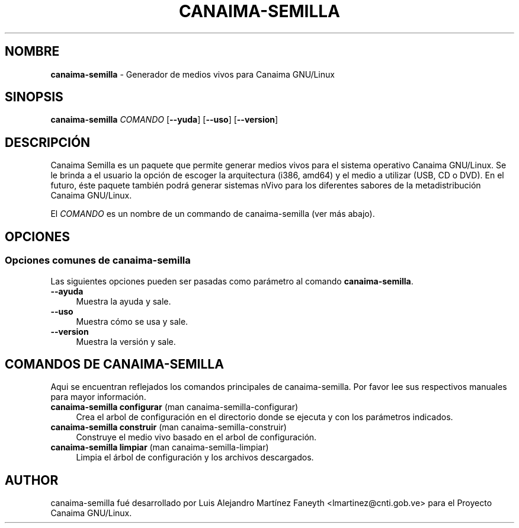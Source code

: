 .TH CANAIMA\-SEMILLA 7 2010\-08\-18 1.2+1 "Generador de medios vivos para Canaima GNU/Linux"

.SH NOMBRE
\fBcanaima\-semilla\fR \- Generador de medios vivos para Canaima GNU/Linux

.SH SINOPSIS
.\" FIXME
\fBcanaima\-semilla \fR\fICOMANDO\fR [\fB\-\-\ayuda\fR] [\fB\-\-uso\fR] [\fB\-\-version\fR]
.\" FIXME

.SH DESCRIPCIÓN
.\" FIXME
Canaima Semilla es un paquete que permite generar medios vivos para el sistema operativo Canaima GNU/Linux. Se le brinda a el usuario la opción de escoger la arquitectura (i386, amd64) y el medio a utilizar (USB, CD o DVD). En el futuro, éste paquete también podrá generar sistemas nVivo para los diferentes sabores de la metadistribución Canaima GNU/Linux.
.PP
El \fICOMANDO\fR es un nombre de un commando de canaima\-semilla (ver más abajo).
.\" FIXME

.SH OPCIONES
.\" FIXME
.SS Opciones comunes de canaima-semilla
Las siguientes opciones pueden ser pasadas como parámetro al comando \fBcanaima-semilla\fR.
.IP "\fB\-\-ayuda\fR" 4
Muestra la ayuda y sale.
.IP "\fB\-\-uso\fR" 4
Muestra cómo se usa y sale.
.IP "\fB\-\-version\fR" 4
Muestra la versión y sale.

.SH COMANDOS DE CANAIMA\-SEMILLA
.\" FIXME
Aqui se encuentran reflejados los comandos principales de canaima\-semilla. Por favor lee sus respectivos manuales para mayor información.
.\" FIXME

.IP "\fBcanaima\-semilla configurar\fR (man canaima-semilla-configurar)" 4
Crea el arbol de configuración en el directorio donde se ejecuta y con los parámetros indicados.
.IP "\fBcanaima\-semilla construir\fR (man canaima-semilla-construir)" 4
Construye el medio vivo basado en el arbol de configuración.
.IP "\fBcanaima-semilla limpiar\fR (man canaima-semilla-limpiar)" 4
Limpia el árbol de configuración y los archivos descargados.

.SH AUTHOR
canaima\-semilla fué desarrollado por Luis Alejandro Martínez Faneyth <lmartinez@cnti.gob.ve> para el Proyecto Canaima GNU/Linux.
